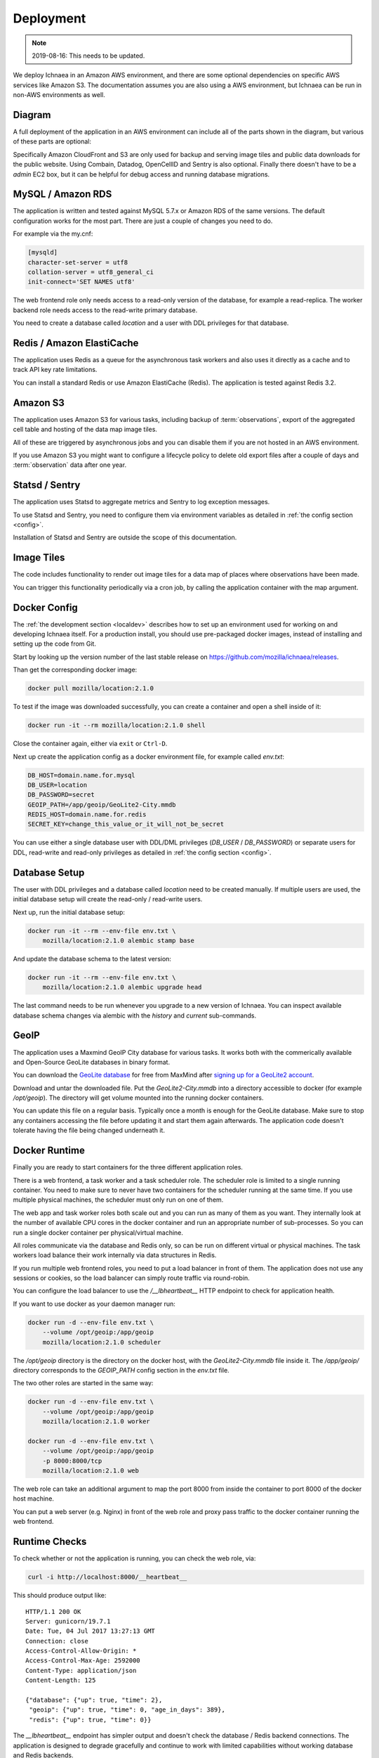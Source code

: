.. _deploy:

==========
Deployment
==========

.. Note:: 2019-08-16: This needs to be updated.

We deploy Ichnaea in an Amazon AWS environment, and there are some
optional dependencies on specific AWS services like Amazon S3. The
documentation assumes you are also using a AWS environment, but Ichnaea
can be run in non-AWS environments as well.

Diagram
=======

A full deployment of the application in an AWS environment can include all
of the parts shown in the diagram, but various of these parts are optional:

.. image:: deploy.png
   :height: 1860px
   :width: 1440px
   :scale: 50%
   :alt: Deployment Diagram

Specifically Amazon CloudFront and S3 are only used for backup and serving
image tiles and public data downloads for the public website.
Using Combain, Datadog, OpenCellID and Sentry is also optional.
Finally there doesn't have to be a `admin` EC2 box, but it can be helpful
for debug access and running database migrations.


MySQL / Amazon RDS
==================

The application is written and tested against MySQL 5.7.x or Amazon RDS
of the same versions. The default configuration works for the most part.
There are just a couple of changes you need to do.

For example via the my.cnf:

.. code-block:: ini

    [mysqld]
    character-set-server = utf8
    collation-server = utf8_general_ci
    init-connect='SET NAMES utf8'

The web frontend role only needs access to a read-only version of
the database, for example a read-replica. The worker backend role
needs access to the read-write primary database.

You need to create a database called `location` and a user with DDL
privileges for that database.


Redis / Amazon ElastiCache
==========================

The application uses Redis as a queue for the asynchronous task workers and
also uses it directly as a cache and to track API key rate limitations.

You can install a standard Redis or use Amazon ElastiCache (Redis).
The application is tested against Redis 3.2.


Amazon S3
=========

The application uses Amazon S3 for various tasks, including backup of
:term:`observations`, export of the aggregated cell table and hosting of
the data map image tiles.

All of these are triggered by asynchronous jobs and you can disable them
if you are not hosted in an AWS environment.

If you use Amazon S3 you might want to configure a lifecycle policy to
delete old export files after a couple of days and :term:`observation`
data after one year.


Statsd / Sentry
===============

The application uses Statsd to aggregate metrics and Sentry to log
exception messages.

To use Statsd and Sentry, you need to configure them via environment
variables as detailed in :ref:`the config section <config>`.

Installation of Statsd and Sentry are outside the scope of this documentation.


Image Tiles
===========

The code includes functionality to render out image tiles for a data map
of places where observations have been made.

You can trigger this functionality periodically via a cron job, by
calling the application container with the map argument.


Docker Config
=============

The :ref:`the development section <localdev>` describes how to set up an
environment used for working on and developing Ichnaea itself. For a
production install, you should use pre-packaged docker images, instead
of installing and setting up the code from Git.

Start by looking up the version number of the last stable release on
https://github.com/mozilla/ichnaea/releases.

Than get the corresponding docker image:

.. code-block:: bash

    docker pull mozilla/location:2.1.0

To test if the image was downloaded successfully, you can create a
container and open a shell inside of it:

.. code-block:: bash

    docker run -it --rm mozilla/location:2.1.0 shell

Close the container again, either via ``exit`` or ``Ctrl-D``.

Next up create the application config as a docker environment file,
for example called `env.txt`:

.. code-block:: ini

    DB_HOST=domain.name.for.mysql
    DB_USER=location
    DB_PASSWORD=secret
    GEOIP_PATH=/app/geoip/GeoLite2-City.mmdb
    REDIS_HOST=domain.name.for.redis
    SECRET_KEY=change_this_value_or_it_will_not_be_secret

You can use either a single database user with DDL/DML privileges
(`DB_USER` / `DB_PASSWORD`) or separate users for DDL, read-write and
read-only privileges as detailed in :ref:`the config section <config>`.


Database Setup
==============

The user with DDL privileges and a database called `location` need to
be created manually. If multiple users are used, the initial database
setup will create the read-only / read-write users.

Next up, run the initial database setup:

.. code-block:: bash

    docker run -it --rm --env-file env.txt \
        mozilla/location:2.1.0 alembic stamp base

And update the database schema to the latest version:

.. code-block:: bash

    docker run -it --rm --env-file env.txt \
        mozilla/location:2.1.0 alembic upgrade head

The last command needs to be run whenever you upgrade to a new version
of Ichnaea. You can inspect available database schema changes via
alembic with the `history` and `current` sub-commands.


GeoIP
=====

The application uses a Maxmind GeoIP City database for various tasks.
It works both with the commerically available and Open-Source GeoLite
databases in binary format.

You can download the
`GeoLite database <https://dev.maxmind.com/geoip/geoip2/geolite2/>`_ 
for free from MaxMind after
`signing up for a GeoLite2 account <https://www.maxmind.com/en/geolite2/signup>`_.

Download and untar the downloaded file. Put the `GeoLite2-City.mmdb`
into a directory accessible to docker (for example `/opt/geoip`).
The directory will get volume mounted into the running docker containers.

You can update this file on a regular basis. Typically once a month
is enough for the GeoLite database. Make sure to stop any containers
accessing the file before updating it and start them again afterwards.
The application code doesn't tolerate having the file being changed
underneath it.


Docker Runtime
==============

Finally you are ready to start containers for the three different
application roles.

There is a web frontend, a task worker and a task scheduler role.
The scheduler role is limited to a single running container. You need
to make sure to never have two containers for the scheduler running at
the same time. If you use multiple physical machines, the scheduler
must only run on one of them.

The web app and task worker roles both scale out and you can run
as many of them as you want. They internally look at the number of
available CPU cores in the docker container and run an appropriate
number of sub-processes. So you can run a single docker container
per physical/virtual machine.

All roles communicate via the database and Redis only, so can be run
on different virtual or physical machines. The task workers load
balance their work internally via data structures in Redis.

If you run multiple web frontend roles, you need to put a load balancer
in front of them. The application does not use any sessions or cookies,
so the load balancer can simply route traffic via round-robin.

You can configure the load balancer to use the `/__lbheartbeat__` HTTP
endpoint to check for application health.

If you want to use docker as your daemon manager run:

.. code-block:: bash

    docker run -d --env-file env.txt \
        --volume /opt/geoip:/app/geoip
        mozilla/location:2.1.0 scheduler

The `/opt/geoip` directory is the directory on the docker host, with
the `GeoLite2-City.mmdb` file inside it. The `/app/geoip/` directory
corresponds to the `GEOIP_PATH` config section in the `env.txt` file.

The two other roles are started in the same way:

.. code-block:: bash

    docker run -d --env-file env.txt \
        --volume /opt/geoip:/app/geoip
        mozilla/location:2.1.0 worker

    docker run -d --env-file env.txt \
        --volume /opt/geoip:/app/geoip
        -p 8000:8000/tcp
        mozilla/location:2.1.0 web

The web role can take an additional argument to map the port 8000 from
inside the container to port 8000 of the docker host machine.

You can put a web server (e.g. Nginx) in front of the web role and
proxy pass traffic to the docker container running the web frontend.


Runtime Checks
==============

To check whether or not the application is running, you can check the
web role, via:

.. code-block:: bash

    curl -i http://localhost:8000/__heartbeat__

This should produce output like::

    HTTP/1.1 200 OK
    Server: gunicorn/19.7.1
    Date: Tue, 04 Jul 2017 13:27:13 GMT
    Connection: close
    Access-Control-Allow-Origin: *
    Access-Control-Max-Age: 2592000
    Content-Type: application/json
    Content-Length: 125

    {"database": {"up": true, "time": 2},
     "geoip": {"up": true, "time": 0, "age_in_days": 389},
     "redis": {"up": true, "time": 0}}

The `__lbheartbeat__` endpoint has simpler output and doesn't check
the database / Redis backend connections. The application is designed
to degrade gracefully and continue to work with limited capabilities
without working database and Redis backends.

The `__version__` endpoint shows what version of the software is
currently running.

To test one of the HTTP API endpoints, you can use:

.. code-block:: bash

    curl -H "X-Forwarded-For: 81.2.69.192" \
        http://localhost:8000/v1/geolocate?key=test

This should produce output like::

    {"location": {"lat": 51.5142, "lng": -0.0931}

Test this with different IP addresses like `8.8.8.8` to make sure
the database file was picked up correctly.


Upgrade
=======

In order to upgrade a running installation of Ichnaea to a new version,
first check and get the docker image for the new version, for example:

.. code-block:: bash

    docker pull mozilla/location:2.2.0

Next up stop all containers running the scheduler and task worker roles.
If you use docker's own daemon support, the `ps`, `stop` and `rm` commands
can be used to accomplish this.

Now run the database migrations found in the new image:

.. code-block:: bash

    docker run -it --rm --env-file env.txt \
        mozilla/location:2.2.0 alembic upgrade head

The web app role can work with both the old database and new database
schemas. The worker role might require the new database schema right
away.

Start containers for the scheduler, worker and web roles based on the
new image.

Depending on how you run your web tier, swich over the traffic from
the old web containers to the new ones. Once all traffic is going to
the new web containers, stop the old web containers.
